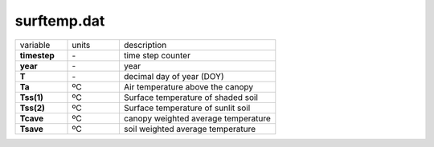 surftemp.dat
=============

.. list-table::
    :widths: 20 20 60

    * - variable
      - units
      - description
    * - **timestep**
      - \-
      - time step counter
    * - **year**
      - \-
      - year
    * - **T**
      - \-
      - decimal day of year (DOY)
    * - **Ta**
      - ºC
      - Air temperature above the canopy
    * - **Tss(1)**
      - ºC
      - Surface temperature of shaded soil
    * - **Tss(2)**
      - ºC
      - Surface temperature of sunlit soil
    * - **Tcave**
      - ºC
      - canopy weighted average temperature
    * - **Tsave**
      - ºC
      - soil weighted average temperature
